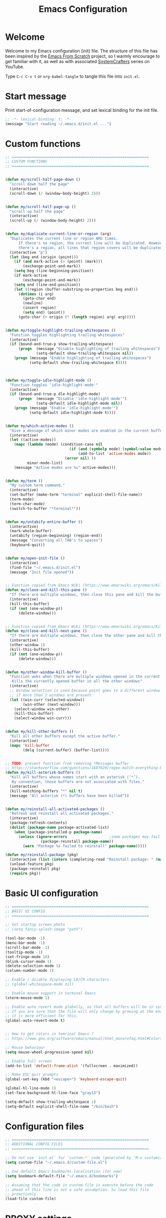 #+TITLE: Emacs Configuration
#+AUTHOR Piotr Morawiec
#+PROPERTY: header-args:emacs-lisp :tangle ./init.el :mkdirp yes

* Welcome

Welcome to my Emacs configuration (init) file.
The structure of this file has been inspired by the [[https://github.com/daviwil/emacs-from-scratch/tree/9388cf6ecd9b44c430867a5c3dad5f050fdc0ee1][Emacs From Scratch]] project, so I warmly encourage to get familiar with it, as well as with associated [[https://www.youtube.com/c/SystemCrafters][SystemCrafters]] series on YouTube.

Type =C-c C-v t= or =org-babel-tangle= to tangle this file into =init.el=.

* Start message

Print start-of-configuration message, and set lexical binding for the init file.

#+begin_src emacs-lisp
  ;; -*- lexical-binding: t; -*-
  (message "Start reading ~/.emacs.d/init.el ...")
#+end_src

* Custom functions

#+begin_src emacs-lisp
  ;; ==============================================================
  ;; CUSTOM FUNCTIONS
  ;; ==============================================================
#+end_src

#+begin_src emacs-lisp

      (defun my/scroll-half-page-down ()
        "scroll down half the page"
        (interactive)
        (scroll-down (/ (window-body-height) 2)))


      (defun my/scroll-half-page-up ()
        "scroll up half the page"
        (interactive)
        (scroll-up (/ (window-body-height) 2)))


      (defun my/duplicate-current-line-or-region (arg)
        "Duplicates the current line or region ARG times.
            If there's no region, the current line will be duplicated. However, if
            there's a region, all lines that region covers will be duplicated."
        (interactive "p")
        (let (beg end (origin (point)))
          (if (and mark-active (> (point) (mark)))
              (exchange-point-and-mark))
          (setq beg (line-beginning-position))
          (if mark-active
              (exchange-point-and-mark))
          (setq end (line-end-position))
          (let ((region (buffer-substring-no-properties beg end)))
            (dotimes (i arg)
              (goto-char end)
              (newline)
              (insert region)
              (setq end) (point))
            (goto-char (+ origin (* (length region) arg) arg)))))


      (defun my/toggle-highlight-trailing-whitespaces ()
        "Function toggles highlighting trailing whitespaces"
        (interactive)
        (if (bound-and-true-p show-trailing-whitespace)
            (progn  (message "Disable highlighting of trailing whitespaces")
                    (setq-default show-trailing-whitespace nil))
          (progn (message "Enable highlighting of trailing whitespaces")
                 (setq-default show-trailing-whitespace t))))



      (defun my/toggle-idle-highlight-mode ()
        "Function toggles 'idle-highlight-mode'"
        (interactive)
        (if (bound-and-true-p dle-highlight-mode)
            (progn  (message "Disable 'idle-highlight-mode'")
                    (setq-default idle-highlight-mode nil))
          (progn (message "Enable 'idle-highlight-mode'")
                 (setq-default idle-highlight-mode t))))


      (defun my/which-active-modes ()
        "Give a message of which minor modes are enabled in the current buffer."
        (interactive)
        (let ((active-modes))
          (mapc (lambda (mode) (condition-case nil
                                   (if (and (symbolp mode) (symbol-value mode))
                                       (add-to-list 'active-modes mode))
                                 (error nil) ))
                minor-mode-list)
          (message "Active modes are %s" active-modes)))


      (defun my/term ()
        "My custom term command."
        (interactive)
        (set-buffer (make-term "terminal" explicit-shell-file-name))
        (term-mode)
        (term-char-mode)
        (switch-to-buffer "*terminal*"))


      (defun my/untabify-entire-buffer ()
        (interactive)
        (mark-whole-buffer)
        (untabify (region-beginning) (region-end))
        (message "Converting all TAB's to spaces")
        (keyboard-quit))


      (defun my/open-init-file ()
        (interactive)
        (find-file "~/.emacs.d/init.el")
        (message "Init file opened"))


      ;; Function copied from Emacs Wiki (https://www.emacswiki.org/emacs/KillingBuffers)
      (defun my/close-and-kill-this-pane ()
        "If there are multiple windows, then close this pane and kill the buffer in it also."
        (interactive)
        (kill-this-buffer)
        (if (not (one-window-p))
            (delete-window)))


      ;; Function copied from Emacs Wiki (https://www.emacswiki.org/emacs/KillingBuffers)
      (defun my/close-and-kill-next-pane ()
        "If there are multiple windows, then close the other pane and kill the buffer in it also."
        (interactive)
        (other-window 1)
        (kill-this-buffer)
        (if (not (one-window-p))
            (delete-window)))


      (defun my/other-window-kill-buffer ()
        "Function woks when there are multiple windows opened in the current frame.
         Kills the currently opened buffer in all the other windows"
        (interactive)
        ;; Window selection is used because point goes to a different window
        ;; if more than 2 windows are present
        (let ((win-curr (selected-window))
              (win-other (next-window)))
          (select-window win-other)
          (kill-this-buffer)
          (select-window win-curr)))


      (defun my/kill-other-buffers ()
        "Kill all other buffers except the active buffer."
        (interactive)
        (mapc 'kill-buffer
              (delq (current-buffer) (buffer-list))))


      ;; TODO: prevent function from removing *Messages buffer
      ;; https://stackoverflow.com/questions/1687620/regex-match-everything-but-specific-pattern
      (defun my/kill-asterisk-buffers ()
        "Kill all buffers whose names start with an asterisk (‘*’).
         By convention, those buffers are not associated with files."
        (interactive)
        (kill-matching-buffers "*" nil t)
        (message "All asterisk (*) buffers have been killed"))


      (defun my/reinstall-all-activated-packages ()
        "Refresh and reinstall all activated packages."
        (interactive)
        (package-refresh-contents)
        (dolist (package-name package-activated-list)
          (when (package-installed-p package-name)
            (unless (ignore-errors                   ;some packages may fail to install
                      (package-reinstall package-name))
              (warn "Package %s failed to reinstall" package-name)))))

      (defun my/reinstall-package (pkg)
        (interactive (list (intern (completing-read "Reinstall package: " (mapcar #'car package-alist)))))
        (unload-feature pkg)
        (package-reinstall pkg)
        (require pkg))

#+end_src

* Basic UI configuration

#+begin_src emacs-lisp
  ;; ==============================================================
  ;; BASIC UI CONFIG
  ;; ==============================================================
#+end_src

#+begin_src emacs-lisp
  ;; Set startup screen photo
  ;; (setq fancy-splash-image "path")

  (tool-bar-mode -1)
  (menu-bar-mode -1)
  (scroll-bar-mode -1)
  (tooltip-mode -1)
  (set-fringe-mode 10)
  (blink-cursor-mode 1)
  (delete-selection-mode 1)
  (column-number-mode 1)

  ;; Enable / disable displaying LR/CR characters
  ;; (global-whitespace-mode nil)

  ;; Enable mouse support in terminal Emacs
  (xterm-mouse-mode 1)

  ;; Enable auto revert mode globally, so that all buffers will be in sync with whats actually on disk.
  ;; If you are sure that the file will only change by growing at the end, use Auto Revert Tail mode instead, as
  ;; it is more efficient for this.
  (global-auto-revert-mode t)


  ;; How to get colors in temrinal Emacs ?
  ;; https://www.gnu.org/software/emacs/manual/html_mono/efaq.html#Colors-on-a-TTY

  ;; Mouse behaviour
  (setq mouse-wheel-progressive-speed nil)

  ;; Enable full screen
  (add-to-list 'default-frame-alist '(fullscreen . maximized))

  ;; Make ESC quit prompts
  (global-set-key (kbd "<escape>") 'keyboard-escape-quit)

  (global-hl-line-mode 1)
  (set-face-background hl-line-face "gray13")

  (setq-default show-trailing-whitespace 1)
  (setq-default explicit-shell-file-name "/bin/bash")
#+end_src

* Configuration files

#+begin_src emacs-lisp
  ;; ==============================================================
  ;; ADDITIONAL CONFIG FILES
  ;; ==============================================================
#+end_src

#+begin_src emacs-lisp
  ;; Do not use `init.el` for `custom-*` code (generated by 'M-x customize' menu) - use `custom-file.el`.
  (setq custom-file "~/.emacs.d/custom-file.el")

  ;; Use default Emacs bookmarks localisation (for now)
  (setq bookmark-default-file "~/.emacs.d/bookmarks")

  ;; Assuming that the code in custom-file is execute before the code
  ;; ahead of this line is not a safe assumption. So load this file
  ;; proactively.
  (load-file custom-file)
#+end_src

* PROXY settings

#+begin_src emacs-lisp
  (setq url-proxy-services nil)
#+end_src

* Package repositories settings

#+begin_src emacs-lisp
  ;; ==============================================================
  ;; PACKAGE REPOSITORIES
  ;; ==============================================================
#+end_src

#+begin_src emacs-lisp
(require 'package)

(add-to-list 'package-archives '("gnu"          . "https://elpa.gnu.org/packages/")     t)
(add-to-list 'package-archives '("melpa"        . "https://melpa.org/packages/")        t)
(add-to-list 'package-archives '("melpa-stable" . "https://stable.melpa.org/packages/") t)

;; Load Emacs Lisp packages, and activate them - variable ‘package-load-list’ controls which packages to load.
(package-initialize)

;; Update list of available packages - sth like 'git fetch'
;; doing it together with 'unless' reduces emacs startup time significantly
(unless package-archive-contents
  (package-refresh-contents))

(when (not (package-installed-p 'use-package))
        (package-install 'use-package))

(require 'use-package)
(setq use-package-always-ensure t)
#+end_src

* Theme

#+begin_src emacs-lisp
(use-package spacemacs-theme
  :ensure t
  :defer t
  :custom
        (setq spacemacs-theme-comment-bg nil)
        (setq spacemacs-theme-comment-italic t)
  :init (load-theme 'spacemacs-dark t))
#+end_src

* Dashboard

#+begin_src emacs-lisp
(use-package dashboard
  :ensure t
  :diminish dashboard-mode
  :config
  (setq dashboard-banner-logo-title "Let's code ;)")
  (setq dashboard-startup-banner "~/.emacs.d/img/pm_profile_scaled.png")
  (setq dashboard-center-content t)
  (setq dashboard-set-heading-icons t)
  (setq dashboard-set-file-icons t)
  (setq dashboard-set-footer nil)
  (setq dashboard-items '((projects  . 5)
                          (bookmarks . 5)
			  (agenda    . 5)))
  (dashboard-setup-startup-hook))
#+end_src

* Packages

#+begin_src emacs-lisp
  ;; ==============================================================
  ;; PACKAGES
  ;; ==============================================================
#+end_src

** Org Mode

*** Common config

#+begin_src emacs-lisp
  (defun my/org-mode-setup ()
    (interactive)
    (org-indent-mode)
    (variable-pitch-mode 1) ;; < what is that ?
    ;; Enable text wrapping in org-mode (it looks better when side piddings enbaled)
    (visual-line-mode 1))

  (defun my/org-font-setup ()
    (interactive)
    ;; Replace list hyphen with dot
    (font-lock-add-keywords 'org-mode
                            '(("^ *\\([-]\\) "
                               (0 (prog1 () (compose-region (match-beginning 1) (match-end 1) "•")))))))


  (defun my/org-mode-visual-fill ()
    "Function imposes left and right side paddings in org-mode"
    (interactive)
    (setq visual-fill-column-width 100
          visual-fill-column-center-text t)
    (visual-fill-column-mode 1))

  (use-package org
    :ensure t
    :config
    (setq org-ellipsis " ▾")
    ;; start org-agenda in log-mode by default (like if 'a' option was chosen)
    (setq org-agenda-start-with-log-mode t)
    ;; whenever task is DONE - add information (log) about when the tash has been finished
    (setq org-log-done 'time)
    ;; Hide org emphasis characters, like *, =, -, + etc.
    (setq org-hide-emphasis-markers t)
    (setq org-log-done 'time)
    (setq org-log-into-drawer t)
    (my/org-font-setup))

  ;; Package that allows left/right side padding in org mode
  (use-package visual-fill-column
    :defer t)

  (add-hook 'org-mode-hook #'my/org-mode-setup)
  (add-hook 'org-mode-hook #'my/org-mode-visual-fill)

  (dolist (face '((org-level-1 . 1.2)
                  (org-level-2 . 1.1)
                  (org-level-3 . 1.05)
                  (org-level-4 . 1.0)
                  (org-level-5 . 1.1)
                  (org-level-6 . 1.1)
                  (org-level-7 . 1.1)
                  (org-level-8 . 1.1))))

  ;; Ensure that anything that should be fixed-pitch in Org files appears that way
  (set-face-attribute 'org-block nil :foreground nil :inherit 'fixed-pitch)
  (set-face-attribute 'org-code nil :inherit '(shadow fixed-pitch))
  (set-face-attribute 'org-table nil :inherit '(shadow fixed-pitch))
  (set-face-attribute 'org-verbatim nil :inherit '(shadow fixed-pitch))
  (set-face-attribute 'org-special-keyword nil :inherit '(font-lock-comment-face fixed-pitch))
  (set-face-attribute 'org-meta-line nil :inherit '(font-lock-comment-face fixed-pitch))
  (set-face-attribute 'org-checkbox nil :inherit 'fixed-pitch)

  (set-face-attribute 'default nil :height 120)

  ;; Bind certain org emphasis functionalities to certain keys
  (setq org-emphasis-alist
        (quote (("*" bold)
                ("/" italic)
                ("_" underline)
                ("=" (:foreground "orange" :background inherit))
                ("~" org-verbatim verbatim)
                ("+"
                 (:strike-through t))
                )))

#+end_src

*** ORG Bullets

#+begin_src emacs-lisp
  (use-package org-bullets
    :ensure t
    :after org
    :custom
    (org-bullets-bullet-list '("◉" "○" "●" "○" "●" "○" "●")))

  (add-hook 'org-mode-hook #'org-bullets-mode)
#+end_src

*** ORG Wild Notifier

#+begin_src emacs-lisp
  ;; This package enables org notifications on your OS desktop
  (use-package org-wild-notifier
    :ensure t)
#+end_src

*** ORG Roam

#+begin_src emacs-lisp
    (use-package org-roam
      :ensure t
      :init
      (setq org-roam-v2-ack t)
      :custom
      (org-roam-directory "~/org_roam_database")
      (org-roam-completion-everywhere t)
      (org-roam-capture-templates
       '(("d" "default" plain
          "%?"
          :if-new (file+head "%<%Y%m%d%H%M%S>-${slug}.org" "#+title: ${title}\n")
          :unnarrowed t)
         ("m" "meeting" plain
          (file "~/org_roam_database/templates/meeting_template.org")
          :if-new (file+head "%<%Y%m%d%H%M%S>-${slug}.org" "")
          :unnarrowed t)
         ("e" "words" plain
          (file "~/org_roam_database/templates/words_template.org")
          :if-new (file+head "%<%Y%m%d%H%M%S>-${slug}.org" "")
          :unnarrowed t)
         ("t" "todo list" plain
          (file "~/org_roam_database/templates/todos_template.org")
          :if-new (file+head "%<%Y%m%d%H%M%S>-${slug}.org" "")
          :unnarrowed t)
         ("p" "private agenda" plain
          (file "~/org_roam_database/templates/private_agenda_template.org")
          :if-new (file+head "%<%Y%m%d%H%M%S>-${slug}.org" "")
          :unnarrowed t)
         ("w" "work agenda" plain
          (file "~/org_roam_database/templates/work_agenda_template.org")
          :if-new (file+head "%<%Y%m%d%H%M%S>-${slug}.org" "")
          :unnarrowed t)
         ))
      :bind (("C-c n l" . org-roam-buffer-toggle)
             ("C-c n f" . org-roam-node-find)
             ("C-c n i" . org-roam-node-insert)
             :map org-mode-map
             ("C-M-i" . completion-at-point)
             :map org-roam-dailies-map
             ("Y" . org-roam-dailies-capture-yesterday)
             ("T" . org-roam-dailies-capture-tomorrow)
             ("I" . my/org-roam-node-insert-immediate))
      :bind-keymap
      ("C-c n d" . org-roam-dailies-map)
      :config
      (require 'org-roam-dailies) ;; Ensure the keymap "org-roam-dailies-map" is available
      (org-roam-db-autosync-mode))

    (defun my/org-roam-node-insert-immediate (arg &rest args)
      "Function allows to onsert/link a new note without the necessity of filling this note at the moment,
       so you can go back later and fill those notes in with more details"
      (interactive "P")
      (let ((args (cons arg args))
            (org-roam-capture-templates (list (append (car org-roam-capture-templates)
                                                      '(:immediate-finish t)))))
        (apply #'org-roam-node-insert args)))

    (defun my/org-roam-filter-by-tag (tag-name)
      "Function filters Org Roam files by given tag.
       Tags are specified in Org Roam files in '#+filetags:' section."
      (lambda (node)
        (member tag-name (org-roam-node-tags node))))

    (defun my/org-roam-list-notes-by-tag (tag-name)
      "Function returns list composed of all Org Roam files, containing given tag"
      (interactive)
      (mapcar #'org-roam-node-file
              (seq-filter
               (my/org-roam-filter-by-tag tag-name)
               (org-roam-node-list))))

    (defun my/org-roam-refresh-agenda-list ()
      (interactive)
      (require 'org-roam)
      (setq org-agenda-files (append (my/org-roam-list-notes-by-tag "todos")
                                     (my/org-roam-list-notes-by-tag "work_agenda")
                                     (my/org-roam-list-notes-by-tag "private_agenda"))))

    ;; Build the agenda list the first time for the session
    (my/org-roam-refresh-agenda-list)
#+end_src

*** ORG Babel

**** Common configuration

#+begin_src emacs-lisp
;; Do not ask for permission to execute code block
(setq org-confirm-babel-evalauate nil)

;; Set (overwrite) default ORG Babel Header Arguments, for all code blocks.
;; See: https://orgmode.org/manual/Using-Header-Arguments.html
(setq org-babel-default-header-args
      (cons '(:tangle . "yes")
            (assq-delete-all :noweb org-babel-default-header-args)))
#+end_src

**** Configure Babel Languages

#+begin_src emacs-lisp
  (org-babel-do-load-languages
   'org-babel-load-languages
   '((python . t)
     (octave . t)
     (emacs-lisp . t)))

  ;; Set Babel to use Python 3
  (setq org-babel-python-command "python3")

  ;; Enable unix-like configuration language (used in plenty of Unix configuration files)
  (push '("conf-unix" . conf-unix) org-src-lang-modes)
#+end_src

**** Structure Templates

#+begin_src emacs-lisp
;; This is needed as of Org 9.2
(require 'org-tempo)

;; Type for example
;;   - <py followed by TAB to insert python clode block
;;   - <el followed by TAB to insert elisp  clode block
(add-to-list 'org-structure-template-alist '("sh"  . "src shell"))
(add-to-list 'org-structure-template-alist '("el"  . "src emacs-lisp"))
(add-to-list 'org-structure-template-alist '("py"  . "src python"))
(add-to-list 'org-structure-template-alist '("sv"  . "src verilog"))
(add-to-list 'org-structure-template-alist '("vhd" . "src vhdl"))
#+end_src

**** Auto-Tangle Configuration Files

This snippet adds a hook to =org-mode= buffers so that =my/org-babel-tangle-config= gets executed each time such a buffer gets saved.  This function checks to see if the file being saved is the Emacs.org file you're looking at right now, and if so, automatically exports the configuration here to the associated output files.

#+begin_src emacs-lisp

  ;; Automatically tangle our Emacs.org config file when we save it
  (defun my/org-babel-tangle-config ()
    (when (string-equal (buffer-file-name)
                        (expand-file-name "~/.emacs.d/Emacs.org"))
      ;; Dynamic scoping to the rescue
      (let ((org-confirm-babel-evaluate nil))
        (org-babel-tangle))))

  (add-hook 'org-mode-hook (lambda ()
                             (add-hook 'after-save-hook #'my/org-babel-tangle-config)))

#+end_src
** LSP (Language Server Protocol) mode

#+begin_src emacs-lisp
  (defun my/lsp-mode-setup ()
    "Function configures LSP by disabling/enabling particular LSP features
       See:
          https://emacs-lsp.github.io/lsp-mode/tutorials/how-to-turn-off/"
    ;; Configure headerline
    (setq lsp-headerline-breadcrumb-segments '(file symbols))
    (lsp-headerline-breadcrumb-mode)
    ;; Disable linter by default, as it is annoying (Flycheck / Flymake)
    (setq lsp-diagnostics-provider :none)
    ;; Configure LSP modeline features
    (setq lsp-modeline-code-actions-mode-segments '(count icon name))
    (lsp-modeline-code-actions-mode))


  ;; Language Server Protocol support
  (use-package lsp-mode
    :ensure t
    :after (which-key)
    :commands (lsp lsp-deferred)
    :hook (lsp-mode . my/lsp-mode-setup)
    :init
    (setq lsp-keymap-prefix "C-c l")  ;; Or 'C-l', 's-l'
    :custom
    (lsp-clients-svlangserver-launchConfiguration "verilator -sv --lint-only -Wall")
    (lsp-clients-svlangserver-formatCommand "verible-verilog-format")
    :config
    (lsp-enable-which-key-integration t))

  ;; This package is reposnsible for displaying auxiliary informations on symbols
  (use-package lsp-ui
    :hook (lsp-mode . lsp-ui-mode)
    :custom
    (lsp-ui-doc-position 'bottom))


  ;; Great source of information about flyckeck:
  ;; https://www.masteringemacs.org/article/spotlight-flycheck-a-flymake-replacement
  (use-package flycheck
    :ensure t
    :custom
    (global-flycheck-mode nil))


  (use-package lsp-treemacs
    :after (lsp treemacs))


  (use-package helm-lsp
    :after (lsp helm))

  ;; (define-key lsp-mode-map [remap xref-find-apropos] #'helm-lsp-workspace-symbol)

  (use-package company
    :after lsp-mode
    :hook (lsp-mode . company-mode)
    :bind
    (:map company-active-map
          ("<tab>" . company-complete-selection))
    (:map lsp-mode-map
          ("<tab>" . company-indent-or-complete-common))
    :custom
    ;; amount of letters need to be already typed in order to start completion
    (company-minimum-prefix-length 1)
    ;; time delya before starting completion
    (company-idle-delay 0.0))


  (use-package company-box
    :hook (company-mode . company-box-mode))

#+end_src

** command-log-mode

#+begin_src emacs-lisp
  (use-package command-log-mode
    :ensure t
    :bind (("C-c c t" . clm/toggle-command-log-buffer)
           ("C-c c o" . clm/open-command-log-buffer)
           ("C-c c x" . clm/close-command-log-buffer)
           ("C-c c c" . clm/command-log-clear)
           ("C-c c s" . clm/save-command-log)
           )
    :custom
    ;; disable default keybinding "C-c o" that opens command-log-buffer
    (command-log-mode-key-binding-open-log nil)
    :config
    ;; Enable command-log-mode globally by default
    (global-command-log-mode t))
#+end_src

** which-key

#+begin_src emacs-lisp
  (use-package which-key
    :init (which-key-mode)
    :diminish which-key-mode
    :config
    (setq which-key-idle-delay 1))
#+end_src

** idle-highlight-mode

#+begin_src emacs-lisp
  (use-package idle-highlight-mode
    :ensure t
    :custom
    (idle-highlight-idle-time 0.1)
    :hook
    ((prog-mode text-mode) . idle-highlight-mode))
#+end_src

** highlight-indent-guides

#+begin_src emacs-lisp
  (use-package highlight-indent-guides
    :ensure t
    :custom
    (highlight-indent-guides-method (quote character)))
#+end_src

** drag-stuff

#+begin_src emacs-lisp
  (use-package drag-stuff
    :ensure t)
#+end_src

** dumb-jump

#+begin_src emacs-lisp
  (use-package dumb-jump
    :ensure t)
#+end_src

** ag, rg, xref

#+begin_src emacs-lisp
  ;; Load Silver Searcher
  (use-package ag
    :ensure t)

  ;; Load ripgrep
  (use-package rg
    :ensure t)

  (use-package xref
    :ensure t)
#+end_src

** all-the-icons

#+begin_src emacs-lisp
  (use-package all-the-icons
    :ensure t)
#+end_src

** doom-modeline, keycast

#+begin_src emacs-lisp
  (use-package doom-modeline
    :after (all-the-icons)
    :ensure t
    :init (doom-modeline-mode 1)
    :config
    (setq doom-modeline-project-detection 'auto
          doom-modeline-height 40)
    :custom
    (display-battery-mode t))
#+end_src

** keycast

#+begin_src emacs-lisp
;; (use-package keycast
;;   :config
;;   ;; This works with doom-modeline, inspired by this comment:
;;   ;; https://github.com/tarsius/keycast/issues/7#issuecomment-627604064
;;   (define-minor-mode keycast-mode
;;     "Show current command and its key binding in the mode line."
;;     :global t
;;     (if keycast-mode
;; 	(add-hook 'pre-command-hook 'keycast--update t)
;;       (remove-hook 'pre-command-hook 'keycast--update)))
;;   (add-to-list 'global-mode-string '("" mode-line-keycast " "))
;;   (keycast-mode nil))
#+end_src

** auto-complete

#+begin_src emacs-lisp
  (use-package auto-complete
    :ensure t
    :config
    (global-auto-complete-mode t))
#+end_src

** recentf

#+begin_src emacs-lisp
  (use-package recentf
    :config
    (setq recentf-auto-cleanup 'never
          recentf-max-saved-items 1000
          recentf-save-file (concat user-emacs-directory ".recentf"))
    (recentf-mode t)
    :diminish nil)
#+end_src

** magit

#+begin_src emacs-lisp
  (use-package magit
    :ensure t
    :custom
    (magit-status-buffer-switch-function 'switch-to-buffer)
    :bind (("C-c g s" . magit-status)
           ("C-c g f" . magit-fetch)
           ("C-c g b" . magit-blame)
           ("C-c g r" . magit-branch)
           ("C-c g c" . magit-checkout)))
#+end_src

** projectile, treemacs-projectile

#+begin_src emacs-lisp
  (use-package projectile
    :ensure t
    :bind (
           ("<f7>"  . projectile-add-known-project)
           )
    :init
    (projectile-mode 1))
#+end_src

** treemacs

#+begin_src emacs-lisp
  (use-package treemacs
    :ensure t
    :bind (
           ("<C-f5>" . treemacs)
           ("<C-f6>" . treemacs-add-project-to-workspace)
           )
    :config
    (treemacs-follow-mode t)
    (treemacs-git-mode 'deferred)
    ;; Make tremacs display nice indents in files hierarchy
    ;; (treemacs-indent-guide-mode 't)
    ;; (treemacs-indent-guide-style 'line)
    :custom
    ;; This fixes problem with helm buffers (e.g. helm-M-x)
    ;; ocupying the entire widow
    (treemacs-display-in-side-window nil)
    ;; Set default treemacs width, and unlock the
    ;; drag-and-drop resize option
    (treemacs-width 50)
    (treemacs-width-is-initially-locked nil)
    ;; Disable test wrapping in treemacs window, when widnow is to narrow
    (treemacs-wrap-around nil)
    )

  (use-package treemacs-projectile
    :after (treemacs projectile)
    :ensure t)

  (use-package treemacs-icons-dired
    :after (treemacs dired)
    :ensure t
    :config (treemacs-icons-dired-mode 1))

  (use-package treemacs-magit
    :after (treemacs magit)
    :ensure t)

  (use-package treemacs-all-the-icons
    :ensure t
    :after (treemacs all-the-icons))
#+end_src

** helm

#+begin_src emacs-lisp
  (use-package helm
    :ensure t
    :bind  (("M-x"     . helm-M-x)
            ("M-y"     . helm-show-kill-ring)
            ("C-x C-f" . helm-find-files)
            ("C-b"     . helm-buffers-list)
            ("C-c h o" . helm-occur)
            ("C-c h b" . helm-filtered-bookmarks)
            )
    :custom
    (helm-position 'bottom)
    ;; This fixes problem with helm buffers (e.g. helm-M-x)
    ;; ocupying the entire widow.
    ;; Although "helm-split-window-in-side-p" is deprecated
    ;; and superseeded "helm-split-window-inside-p", both
    ;; variables have to be set to t.
    (helm-split-window-in-side-p t)
    (helm-split-window-inside-p t)
    :init
    (helm-mode 1)
    (helm-autoresize-mode 1))

  (use-package helm-swoop
    :ensure t
    :bind
    (("M-s"     . helm-swoop))
    :custom
    ;; This decreases helm swoop speed but in favour of colorded results
    (helm-swoop-speed-or-color t)
    ;; This fixes problem with helm-swoop appearing in another window,
    ;; when using multiple windows in one frame (treemacs / minimap)
    (helm-swoop-split-with-multiple-windows t)
    )

  (use-package helm-xref
    :ensure t
    :after helm
    :commands helm-xref
    :config
    (setq xref-show-xrefs-function 'helm-xref-show-xrefs))

  (use-package helm-projectile
    :ensure t
    :after (helm projectile)
    :bind(
          ("C-p"   . helm-projectile-find-file)
          ("C-l"   . helm-projectile-recentf)
          ("<f8>"  . helm-projectile-switch-project)
          ))

  (use-package helm-ag
    :ensure t)
#+end_src

** minimap

#+begin_src emacs-lisp
  (use-package minimap
    :ensure t
    :custom
    (minimap-always-recenter nil)
    (minimap-hide-fringes t)
    (minimap-hide-scroll-bar nil)
    (minimap-highlight-line nil)
    (minimap-minimum-width 20)
    (minimap-recenter-type (quote relative))
    (minimap-recreate-window t)
    (minimap-update-delay 0)
    (minimap-width-fraction 0.06)
    (minimap-window-location (quote right))
    :custom-face
    (minimap-active-region-background ((((background dark)) (:background "#3c3c3c" :extend t)) (t (:background "#C847D8FEFFFF" :extend t))))
    (minimap-font-face ((t (:weight bold :height 15 :width normal :family "DejaVu Sans Mono"))))
    :config
    (minimap-mode -1))
#+end_src

** verilog-mode

#+begin_src emacs-lisp
  (use-package verilog-mode
    :ensure t
    :custom
    (verilog-align-ifelse t)
    (verilog-auto-delete-trailing-whitespace t)
    (verilog-auto-indent-on-newline t)
    (verilog-auto-newline nil)
    (verilog-highlight-grouping-keywords t)
    (verilog-highlight-modules t)
    (verilog-indent-level 2)
    (verilog-indent-level-behavioral 2)
    (verilog-indent-level-declaration 2)
    (verilog-indent-level-directive 0)
    (verilog-indent-level-module 2))
#+end_src

** python-mode

#+begin_src emacs-lisp
  (use-package python-mode
    :ensure t
    :hook
    (python-mode . lsp-deferred)
    (python-mode . (lambda ()
                     (setq indent-tabs-mode t)
                     (setq tab-width 4)
                     (setq python-indent-offset 4)))
    :custom
    (python-shell-interpreter "python3"))

  ;; (use-package pyvenv
  ;;   :config
  ;;   (pyvenv-mode 1))
#+end_src

** paredit

#+begin_src emacs-lisp
;; (use-package paredit
;;   :ensure t
;;   :init
;;   (add-hook 'clojure-mode-hook #'enable-paredit-mode)
;;   (add-hook 'cider-repl-mode-hook #'enable-paredit-mode)
;;   (add-hook 'emacs-lisp-mode-hook #'enable-paredit-mode)
;;   (add-hook 'eval-expression-minibuffer-setup-hook #'enable-paredit-mode)
;;   (add-hook 'ielm-mode-hook #'enable-paredit-mode)
;;   (add-hook 'lisp-mode-hook #'enable-paredit-mode)
;;   (add-hook 'lisp-interaction-mode-hook #'enable-paredit-mode)
;;   (add-hook 'scheme-mode-hook #'enable-paredit-mode)
;;   :config
;;   (show-paren-mode t)
;;   (paredit-mode t)
;;   :bind (("M-[" . paredit-wrap-square)
;;       ("M-{" . paredit-wrap-curly))
;;   :diminish nil)
#+end_src

** TODO Tramp

* Key bingings

#+begin_src emacs-lisp
  ;; ==============================================================
  ;; KEY BINDINGS
  ;; ==============================================================
#+end_src

#+begin_src emacs-lisp
  (global-set-key (kbd "M-v")        #'my/scroll-half-page-down)
  (global-set-key (kbd "C-v")        #'my/scroll-half-page-up)

  (global-set-key (kbd "<f5>")       #'revert-buffer)
  (global-set-key (kbd "<f6>")       #'my/kill-asterisk-buffers)
  (global-set-key (kbd "<f9>")       #'minimap-mode)
  (global-set-key (kbd "<f12>")      #'xref-find-definitions)

  (global-set-key (kbd "<prior>")    #'drag-stuff-up)
  (global-set-key (kbd "<next>")     #'drag-stuff-down)

  (global-set-key (kbd "C-x 0")      #'kill-buffer-and-window)
  (global-set-key (kbd "C-c d")      #'my/duplicate-current-line-or-region)
  (global-set-key (kbd "C-c k")      #'kill-whole-line)
  (global-set-key (kbd "C-c x")      #'delete-trailing-whitespace)
  (global-set-key (kbd "C-c w")      #'my/toggle-highlight-trailing-whitespaces)
  (global-set-key (kbd "C-c h")      #'my/toggle-idle-highlight-mode)
  (global-set-key (kbd "C-c C-e")   #'eval-region)
  (global-set-key (kbd "C-c t")       #'my/untabify-entire-buffer)

  (global-set-key (kbd "C-c o i")    #'my/open-init-file)
  (global-set-key (kbd "C-c o a")   #'org-agenda-list)

  (global-set-key (kbd "C-c p r")     #'helm-projectile-recentf)
  (global-set-key (kbd "C-c p R")    #'projectile-replace)
  (global-set-key (kbd "C-c p x")    #'projectile-replace-regexp)
  (global-set-key (kbd "C-,")          #'helm-projectile-grep)
  (global-set-key (kbd "C-.")          #'helm-projectile-ag)

  (define-key helm-map (kbd "TAB")   #'helm-execute-persistent-action)
  (define-key helm-map (kbd "<tab>") #'helm-execute-persistent-action)
  (define-key helm-map (kbd "C-z")   #'helm-select-action)

  (global-set-key (kbd "C-,")        #'helm-projectile-grep)
  (global-set-key (kbd "C-.")        #'helm-projectile-ag)

  (define-key org-mode-map (kbd "C-x C-z")  #'outline-hide-entry)
  (define-key org-mode-map (kbd "C-x C-a")  #'outline-hide-body)
  (define-key org-mode-map (kbd "C-x C-n")  #'outline-next-heading)
  (define-key org-mode-map (kbd "C-x C-p")  #'outline-prev-heading)

  (define-key org-agenda-mode-map (kbd "m")  #'org-agenda-month-view)

  (eval-after-load 'verilog-mode
    '(define-key verilog-mode-map (kbd "C-{") 'verilog-beg-of-defun))

  (eval-after-load 'verilog-mode
    '(define-key verilog-mode-map (kbd "C-}") 'verilog-end-of-defun))
#+end_src
* Hooks

#+begin_src emacs-lisp
  ;; ==============================================================
  ;; HOOKS
  ;; ==============================================================
#+end_src

#+begin_src emacs-lisp
;; PROG
(add-hook 'prog-mode-hook 'toggle-truncate-lines)
(add-hook 'prog-mode-hook 'linum-mode)
(add-hook 'prog-mode-hook 'highlight-indent-guides-mode)

;; POST COMMAND
;; (add-hook 'post-command-hook #'highlight-syntax-duplicates)

;; KILL BUFFER / QUIT WINDOW
;; (add-hook 'kill-buffer-hook <fun>)
;; (add-hook 'quit-window-hook <fun>)

;; XREF
(add-hook 'xref-backend-functions #'dumb-jump-xref-activate)

;; MINIBUFFER
(defun my/minibuffer-setup ()
  "Function sets font size in the minibuffer"
  (set (make-local-variable 'face-remapping-alist)
       '((default :height 1.3))))

(add-hook 'minibuffer-setup-hook 'my/minibuffer-setup)
#+end_src

* End message

#+begin_src emacs-lisp
(message "... finished reading ~/.emacs.d/init.el")
#+end_src
